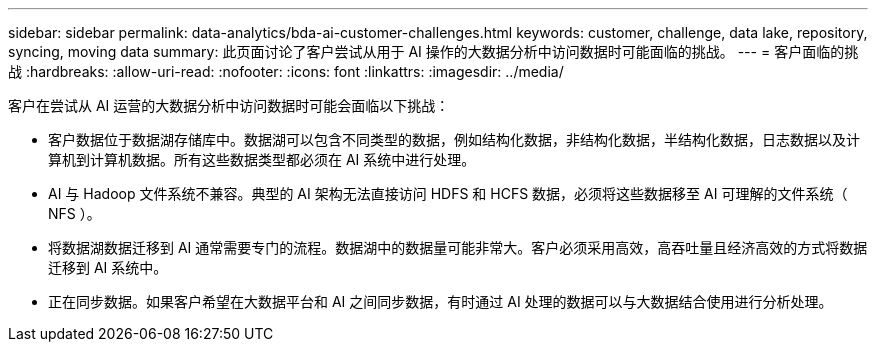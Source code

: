 ---
sidebar: sidebar 
permalink: data-analytics/bda-ai-customer-challenges.html 
keywords: customer, challenge, data lake, repository, syncing, moving data 
summary: 此页面讨论了客户尝试从用于 AI 操作的大数据分析中访问数据时可能面临的挑战。 
---
= 客户面临的挑战
:hardbreaks:
:allow-uri-read: 
:nofooter: 
:icons: font
:linkattrs: 
:imagesdir: ../media/


[role="lead"]
客户在尝试从 AI 运营的大数据分析中访问数据时可能会面临以下挑战：

* 客户数据位于数据湖存储库中。数据湖可以包含不同类型的数据，例如结构化数据，非结构化数据，半结构化数据，日志数据以及计算机到计算机数据。所有这些数据类型都必须在 AI 系统中进行处理。
* AI 与 Hadoop 文件系统不兼容。典型的 AI 架构无法直接访问 HDFS 和 HCFS 数据，必须将这些数据移至 AI 可理解的文件系统（ NFS ）。
* 将数据湖数据迁移到 AI 通常需要专门的流程。数据湖中的数据量可能非常大。客户必须采用高效，高吞吐量且经济高效的方式将数据迁移到 AI 系统中。
* 正在同步数据。如果客户希望在大数据平台和 AI 之间同步数据，有时通过 AI 处理的数据可以与大数据结合使用进行分析处理。

